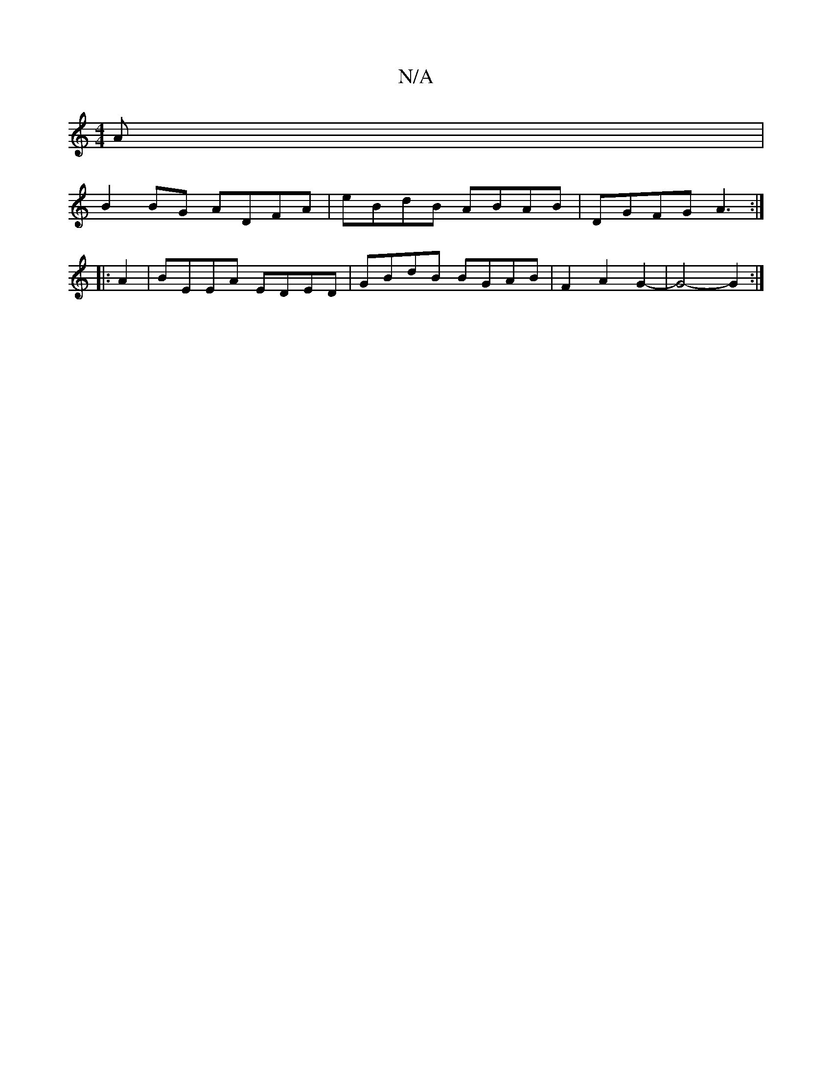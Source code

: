 X:1
T:N/A
M:4/4
R:N/A
K:Cmajor
A |
B2BG ADFA |eBdB ABAB | DGFG A3 :|
|: A2|BEEA EDED|GBdB BGAB|F2A2G2-|G4- G2 :|

GB ~B2 BcAB|
d3 c Acde|
defe dBAF|GzCE GBAF|BABd egaf||
|: gBg gfg fedB|AFGF E2EC|DEFE D3f|bgfg fde2|
[afec) AFEc|F2A